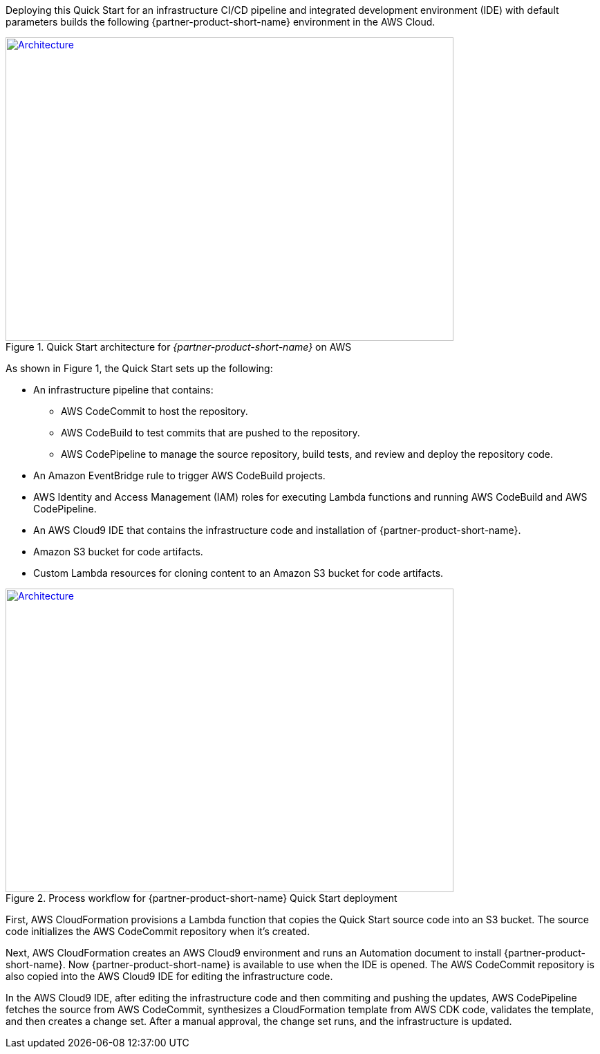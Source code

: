 Deploying this Quick Start for an infrastructure CI/CD pipeline and integrated development environment (IDE) with default parameters builds the following {partner-product-short-name} environment in the
AWS Cloud.

// Replace this example diagram with your own. Send us your source PowerPoint file. Be sure to follow our guidelines here : http://(we should include these points on our contributors giude)
[#architecture1]
.Quick Start architecture for _{partner-product-short-name}_ on AWS
[link=images/CRPM-architecture-diagram.jpg]
image::../images/architecture_diagram.png[Architecture,width=648,height=439]

As shown in Figure 1, the Quick Start sets up the following:

* An infrastructure pipeline that contains:
** AWS CodeCommit to host the repository.
** AWS CodeBuild to test commits that are pushed to the repository.
** AWS CodePipeline to manage the source repository, build tests, and review and deploy the repository code.
* An Amazon EventBridge rule to trigger AWS CodeBuild projects.
* AWS Identity and Access Management (IAM) roles for executing Lambda functions and running AWS CodeBuild and AWS CodePipeline.
* An AWS Cloud9 IDE that contains the infrastructure code and installation of {partner-product-short-name}.
* Amazon S3 bucket for code artifacts.
* Custom Lambda resources for cloning content to an Amazon S3 bucket for code artifacts.

[#architecture2]
.Process workflow for {partner-product-short-name} Quick Start deployment
[link=images/architecture_diagram_1.png]
image::../images/architecture_diagram_1.png[Architecture,width=648,height=439]

First, AWS CloudFormation provisions a Lambda function that copies the
Quick Start source code into an S3 bucket. The source code initializes the
AWS CodeCommit repository when it's created.

Next, AWS CloudFormation creates an AWS Cloud9 environment and runs
an Automation document to install {partner-product-short-name}. Now {partner-product-short-name} is available to use when the IDE is opened.
The AWS CodeCommit repository is also copied into the AWS Cloud9 IDE for editing the infrastructure code.

In the AWS Cloud9 IDE, after editing the infrastructure code and then commiting and pushing the updates,
AWS CodePipeline fetches the source from AWS CodeCommit, synthesizes a CloudFormation template
from AWS CDK code, validates the template, and then creates a change set. After a manual approval, the change set runs, and the infrastructure is updated.